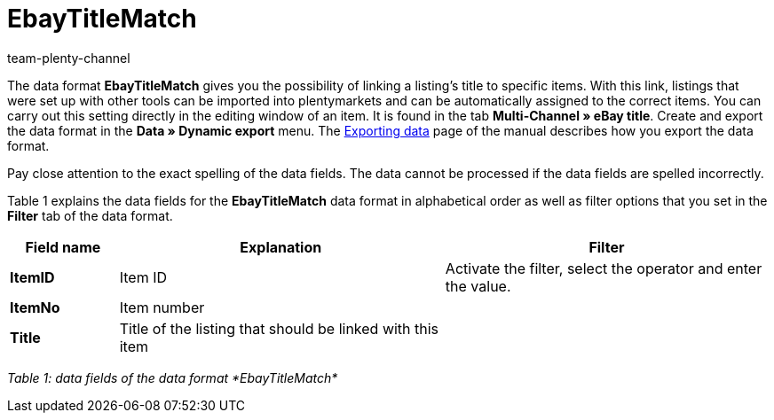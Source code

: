 = EbayTitleMatch
:keywords: EbayTitleMatch
:description: Data format EbayTitleMatch
:page-index: false
:id: TPDUGM1
:author: team-plenty-channel

The data format *EbayTitleMatch* gives you the possibility of linking a listing's title to specific items. With this link, listings that were set up with other tools can be imported into plentymarkets and can be automatically assigned to the correct items. You can carry out this setting directly in the editing window of an item. It is found in the tab *Multi-Channel » eBay title*. Create and export the data format in the *Data » Dynamic export* menu. The xref:data:exporting-data.adoc#[Exporting data] page of the manual describes how you export the data format.

Pay close attention to the exact spelling of the data fields. The data cannot be processed if the data fields are spelled incorrectly.

Table 1 explains the data fields for the *EbayTitleMatch* data format in alphabetical order as well as filter options that you set in the *Filter* tab of the data format.

[cols="1,3,3"]
|====
|Field name |Explanation |Filter

| *ItemID*
|Item ID
|Activate the filter, select the operator and enter the value.

| *ItemNo*
|Item number
|

| *Title*
|Title of the listing that should be linked with this item
|
|====

__Table 1: data fields of the data format *EbayTitleMatch*__
